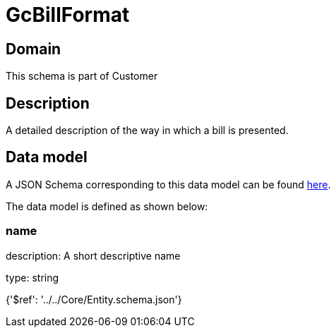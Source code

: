 = GcBillFormat

[#domain]
== Domain

This schema is part of Customer

[#description]
== Description

A detailed description of the way in which a bill is presented.


[#data_model]
== Data model

A JSON Schema corresponding to this data model can be found https://tmforum.org[here].

The data model is defined as shown below:


=== name
description: A short descriptive name

type: string


{&#x27;$ref&#x27;: &#x27;../../Core/Entity.schema.json&#x27;}